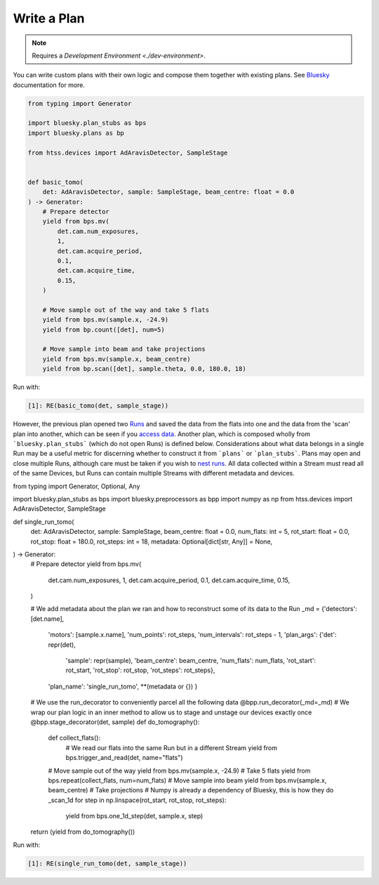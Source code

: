 Write a Plan
============

.. note::

    Requires a `Development Environment <./dev-environment>`.

You can write custom plans with their own logic and compose them together with existing plans.
See Bluesky_ documentation for more.

.. code:: python

    from typing import Generator

    import bluesky.plan_stubs as bps
    import bluesky.plans as bp

    from htss.devices import AdAravisDetector, SampleStage


    def basic_tomo(
        det: AdAravisDetector, sample: SampleStage, beam_centre: float = 0.0
    ) -> Generator:
        # Prepare detector
        yield from bps.mv(
            det.cam.num_exposures,
            1,
            det.cam.acquire_period,
            0.1,
            det.cam.acquire_time,
            0.15,
        )

        # Move sample out of the way and take 5 flats
        yield from bps.mv(sample.x, -24.9)
        yield from bp.count([det], num=5)

        # Move sample into beam and take projections
        yield from bps.mv(sample.x, beam_centre)
        yield from bp.scan([det], sample.theta, 0.0, 180.0, 18)


Run with:

.. code:: IPython

    [1]: RE(basic_tomo(det, sample_stage))

However, the previous plan opened two Runs_ and saved the data from the flats into one and the data from the 'scan' plan into another, which can be seen if you `access data`_.
Another plan, which is composed wholly from ```bluesky.plan_stubs``` (which do not open Runs) is defined below.
Considerations about what data belongs in a single Run may be a useful metric for discerning whether to construct it from ```plans``` or ```plan_stubs```.
Plans may open and close multiple Runs, although care must be taken if you wish to `nest runs`_.
All data collected within a Stream must read all of the same Devices, but Runs can contain multiple Streams with different metadata and devices.

.. code:: python

from typing import Generator, Optional, Any

import bluesky.plan_stubs as bps
import bluesky.preprocessors as bpp
import numpy as np
from htss.devices import AdAravisDetector, SampleStage


def single_run_tomo(
        det: AdAravisDetector,
        sample: SampleStage,
        beam_centre: float = 0.0,
        num_flats: int = 5,
        rot_start: float = 0.0,
        rot_stop: float = 180.0,
        rot_steps: int = 18,
        metadata: Optional[dict[str, Any]] = None,
) -> Generator:
    # Prepare detector
    yield from bps.mv(
        det.cam.num_exposures,
        1,
        det.cam.acquire_period,
        0.1,
        det.cam.acquire_time,
        0.15,
    )

    # We add metadata about the plan we ran and how to reconstruct some of its data to the Run
    _md = {'detectors': [det.name],
           'motors': [sample.x.name],
           'num_points': rot_steps,
           'num_intervals': rot_steps - 1,
           'plan_args': {'det': repr(det),
                         'sample': repr(sample),
                         'beam_centre': beam_centre,
                         'num_flats': num_flats,
                         'rot_start': rot_start,
                         'rot_stop': rot_stop,
                         'rot_steps': rot_steps},
           'plan_name': 'single_run_tomo',
           **(metadata or {})
           }

    # We use the run_decorator to conveniently parcel all the following data
    @bpp.run_decorator(_md=_md)
    # We wrap our plan logic in an inner method to allow us to stage and unstage our devices exactly once
    @bpp.stage_decorator(det, sample)
    def do_tomography():

        def collect_flats():
            # We read our flats into the same Run but in a different Stream
            yield from bps.trigger_and_read(det, name="flats")

        # Move sample out of the way
        yield from bps.mv(sample.x, -24.9)
        # Take 5 flats
        yield from bps.repeat(collect_flats, num=num_flats)
        # Move sample into beam
        yield from bps.mv(sample.x, beam_centre)
        # Take projections
        # Numpy is already a dependency of Bluesky, this is how they do _scan_1d
        for step in np.linspace(rot_start, rot_stop, rot_steps):
            yield from bps.one_1d_step(det, sample.x, step)

    return (yield from do_tomography())


Run with:

.. code:: IPython

    [1]: RE(single_run_tomo(det, sample_stage))



.. _Bluesky: https://blueskyproject.io/bluesky/
.. _Runs: https://nsls-ii.github.io/bluesky/documents.html#overview-of-a-run
.. _access data: ../explanations/data-access
.. _nest runs: https://nsls-ii.github.io/bluesky/multi_run_plans.html